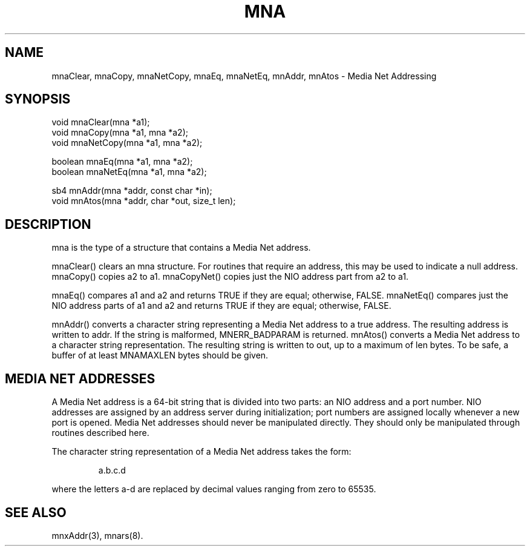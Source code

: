 .TH MNA 3 "17 Feb 1995"
.SH NAME
mnaClear, mnaCopy, mnaNetCopy, mnaEq, mnaNetEq, mnAddr, mnAtos - Media Net Addressing
.SH SYNOPSIS
.nf
void mnaClear(mna *a1);
void mnaCopy(mna *a1, mna *a2);
void mnaNetCopy(mna *a1, mna *a2);
.LP
boolean mnaEq(mna *a1, mna *a2);
boolean mnaNetEq(mna *a1, mna *a2);
.LP
sb4 mnAddr(mna *addr, const char *in);
void mnAtos(mna *addr, char *out, size_t len);
.SH DESCRIPTION
mna is the type of a structure that contains a Media Net address.
.LP
mnaClear() clears an mna structure.  For routines that require an
address, this may be used to indicate a null address.  mnaCopy()
copies a2 to a1.  mnaCopyNet() copies just the NIO address part from a2
to a1.
.LP
mnaEq() compares a1 and a2 and returns TRUE if they are equal;
otherwise, FALSE.  mnaNetEq() compares just the NIO address parts of
a1 and a2 and returns TRUE if they are equal; otherwise, FALSE.
.LP
mnAddr() converts a character string representing a Media Net address
to a true address.  The resulting address is written to addr.  If the
string is malformed, MNERR_BADPARAM is returned.  mnAtos() converts
a Media Net address to a character string representation.  The resulting
string is written to out, up to a maximum of len bytes.  To be safe, a
buffer of at least MNAMAXLEN bytes should be given.
.SH MEDIA NET ADDRESSES
A Media Net address is a 64-bit string that is divided into two parts:
an NIO address and a port number.  NIO addresses are assigned by an
address server during initialization; port numbers are assigned locally
whenever a new port is opened.  Media Net addresses should never be
manipulated directly.  They should only be manipulated through routines
described here.
.LP
The character string representation of a Media Net address takes the form:
.LP
.nf
.RS
a.b.c.d
.RE
.fi
.LP
where the letters a-d are replaced by decimal values ranging from zero
to 65535.
.SH SEE ALSO
mnxAddr(3), mnars(8).
